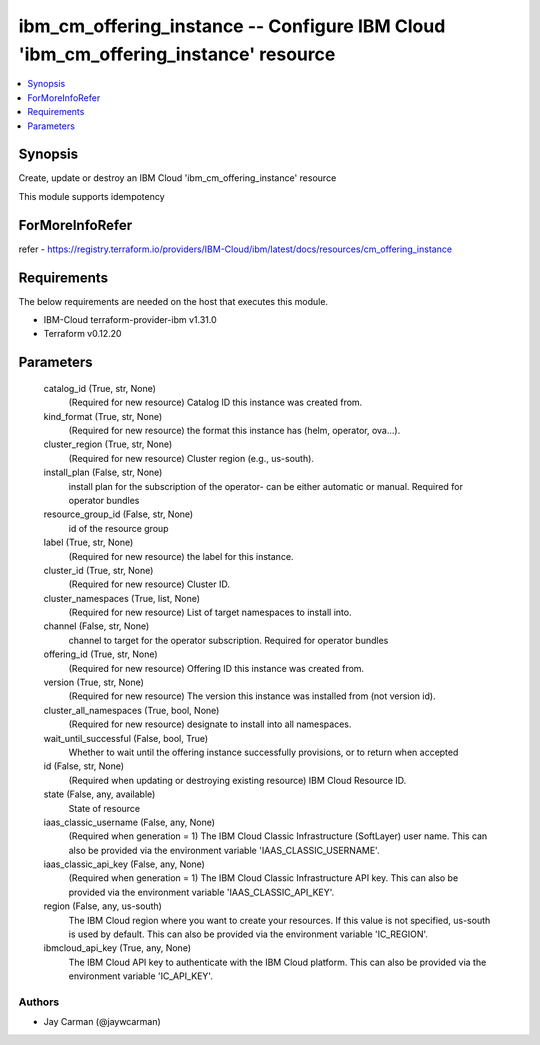 
ibm_cm_offering_instance -- Configure IBM Cloud 'ibm_cm_offering_instance' resource
===================================================================================

.. contents::
   :local:
   :depth: 1


Synopsis
--------

Create, update or destroy an IBM Cloud 'ibm_cm_offering_instance' resource

This module supports idempotency


ForMoreInfoRefer
----------------
refer - https://registry.terraform.io/providers/IBM-Cloud/ibm/latest/docs/resources/cm_offering_instance

Requirements
------------
The below requirements are needed on the host that executes this module.

- IBM-Cloud terraform-provider-ibm v1.31.0
- Terraform v0.12.20



Parameters
----------

  catalog_id (True, str, None)
    (Required for new resource) Catalog ID this instance was created from.


  kind_format (True, str, None)
    (Required for new resource) the format this instance has (helm, operator, ova...).


  cluster_region (True, str, None)
    (Required for new resource) Cluster region (e.g., us-south).


  install_plan (False, str, None)
    install plan for the subscription of the operator- can be either automatic or manual. Required for operator bundles


  resource_group_id (False, str, None)
    id of the resource group


  label (True, str, None)
    (Required for new resource) the label for this instance.


  cluster_id (True, str, None)
    (Required for new resource) Cluster ID.


  cluster_namespaces (True, list, None)
    (Required for new resource) List of target namespaces to install into.


  channel (False, str, None)
    channel to target for the operator subscription. Required for operator bundles


  offering_id (True, str, None)
    (Required for new resource) Offering ID this instance was created from.


  version (True, str, None)
    (Required for new resource) The version this instance was installed from (not version id).


  cluster_all_namespaces (True, bool, None)
    (Required for new resource) designate to install into all namespaces.


  wait_until_successful (False, bool, True)
    Whether to wait until the offering instance successfully provisions, or to return when accepted


  id (False, str, None)
    (Required when updating or destroying existing resource) IBM Cloud Resource ID.


  state (False, any, available)
    State of resource


  iaas_classic_username (False, any, None)
    (Required when generation = 1) The IBM Cloud Classic Infrastructure (SoftLayer) user name. This can also be provided via the environment variable 'IAAS_CLASSIC_USERNAME'.


  iaas_classic_api_key (False, any, None)
    (Required when generation = 1) The IBM Cloud Classic Infrastructure API key. This can also be provided via the environment variable 'IAAS_CLASSIC_API_KEY'.


  region (False, any, us-south)
    The IBM Cloud region where you want to create your resources. If this value is not specified, us-south is used by default. This can also be provided via the environment variable 'IC_REGION'.


  ibmcloud_api_key (True, any, None)
    The IBM Cloud API key to authenticate with the IBM Cloud platform. This can also be provided via the environment variable 'IC_API_KEY'.













Authors
~~~~~~~

- Jay Carman (@jaywcarman)


